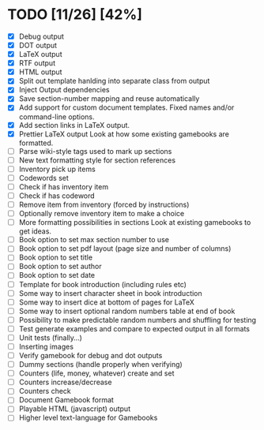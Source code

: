 * TODO [11/26] [42%]
- [X] Debug output
- [X] DOT output
- [X] LaTeX output
- [X] RTF output
- [X] HTML output
- [X] Split out template hanlding into separate class from output
- [X] Inject Output dependencies
- [X] Save section-number mapping and reuse automatically
- [X] Add support for custom document templates.
  Fixed names and/or command-line options.
- [X] Add section links in LaTeX output.
- [X] Prettier LaTeX output
  Look at how some existing gamebooks are formatted.
- [ ] Parse wiki-style tags used to mark up sections
- [ ] New text formatting style for section references
- [ ] Inventory pick up items
- [ ] Codewords set
- [ ] Check if has inventory item
- [ ] Check if has codeword
- [ ] Remove item from inventory (forced by instructions)
- [ ] Optionally remove inventory item to make a choice
- [ ] More formatting possibilities in sections
  Look at existing gamebooks to get ideas.
- [ ] Book option to set max section number to use
- [ ] Book option to set pdf layout (page size and number of columns)
- [ ] Book option to set title
- [ ] Book option to set author
- [ ] Book option to set date
- [ ] Template for book introduction (including rules etc)
- [ ] Some way to insert character sheet in book introduction
- [ ] Some way to insert dice at bottom of pages for LaTeX
- [ ] Some way to insert optional random numbers table at end of book
- [ ] Possibility to make predictable random numbers and shuffling for testing
- [ ] Test generate examples and compare to expected output in all formats
- [ ] Unit tests (finally...)
- [ ] Inserting images
- [ ] Verify gamebook for debug and dot outputs
- [ ] Dummy sections (handle properly when verifying)
- [ ] Counters (life, money, whatever) create and set
- [ ] Counters increase/decrease
- [ ] Counters check
- [ ] Document Gamebook format
- [ ] Playable HTML (javascript) output
- [ ] Higher level text-language for Gamebooks
